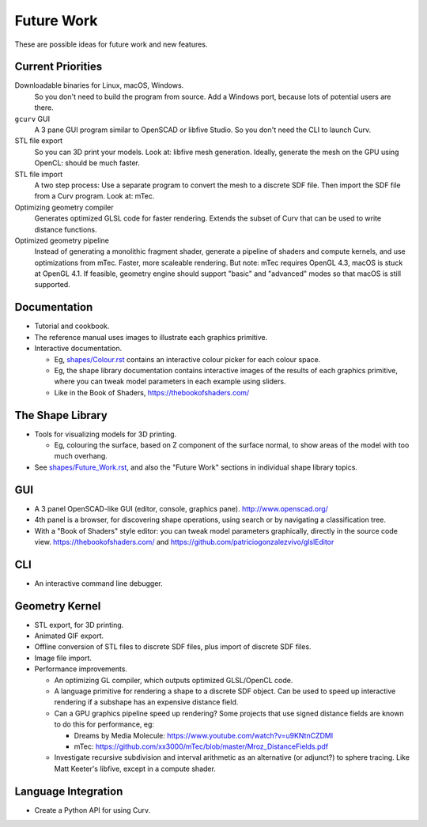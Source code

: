 Future Work
===========
These are possible ideas for future work and new features.

Current Priorities
------------------
Downloadable binaries for Linux, macOS, Windows.
  So you don't need to build the program from source.
  Add a Windows port, because lots of potential users are there.

``gcurv`` GUI
  A 3 pane GUI program similar to OpenSCAD or libfive Studio.
  So you don't need the CLI to launch Curv.

STL file export
  So you can 3D print your models. Look at: libfive mesh generation.
  Ideally, generate the mesh on the GPU using OpenCL: should be much faster.

STL file import
  A two step process: Use a separate program to convert the mesh to a
  discrete SDF file. Then import the SDF file from a Curv program.
  Look at: mTec.

Optimizing geometry compiler
  Generates optimized GLSL code for faster rendering.
  Extends the subset of Curv that can be used to write distance functions.

Optimized geometry pipeline
  Instead of generating a monolithic fragment shader,
  generate a pipeline of shaders and compute kernels,
  and use optimizations from mTec. Faster, more scaleable rendering.
  But note: mTec requires OpenGL 4.3, macOS is stuck at OpenGL 4.1.
  If feasible, geometry engine should support "basic" and "advanced"
  modes so that macOS is still supported.

Documentation
-------------
* Tutorial and cookbook.
* The reference manual uses images to illustrate each graphics primitive.
* Interactive documentation.

  * Eg, `<shapes/Colour.rst>`_ contains an interactive colour picker for each
    colour space.
  * Eg, the shape library documentation contains interactive images of the results
    of each graphics primitive, where you can tweak model parameters in each example
    using sliders.
  * Like in the Book of Shaders, https://thebookofshaders.com/

The Shape Library
-----------------
* Tools for visualizing models for 3D printing.

  * Eg, colouring the surface, based on Z component of the
    surface normal, to show areas of the model with too much overhang.

* See `<shapes/Future_Work.rst>`_, and also the "Future Work" sections in individual shape library topics.

GUI
---
* A 3 panel OpenSCAD-like GUI (editor, console, graphics pane). http://www.openscad.org/
* 4th panel is a browser, for discovering shape operations, using search or by navigating a classification tree.
* With a "Book of Shaders" style editor: you can tweak model parameters
  graphically, directly in the source code view. https://thebookofshaders.com/
  and https://github.com/patriciogonzalezvivo/glslEditor

CLI
---
* An interactive command line debugger.

Geometry Kernel
---------------
* STL export, for 3D printing.
* Animated GIF export.
* Offline conversion of STL files to discrete SDF files,
  plus import of discrete SDF files.
* Image file import.
* Performance improvements.

  * An optimizing GL compiler, which outputs optimized GLSL/OpenCL code.
  * A language primitive for rendering a shape to a discrete SDF object.
    Can be used to speed up interactive rendering if a subshape has an
    expensive distance field.
  * Can a GPU graphics pipeline speed up rendering? Some projects that
    use signed distance fields are known to do this for performance, eg:
    
    * Dreams by Media Molecule: https://www.youtube.com/watch?v=u9KNtnCZDMI
    * mTec: https://github.com/xx3000/mTec/blob/master/Mroz_DistanceFields.pdf
  
  * Investigate recursive subdivision and interval arithmetic as an alternative
    (or adjunct?) to sphere tracing. Like Matt Keeter's libfive, except in a compute shader.

Language Integration
--------------------
* Create a Python API for using Curv.
